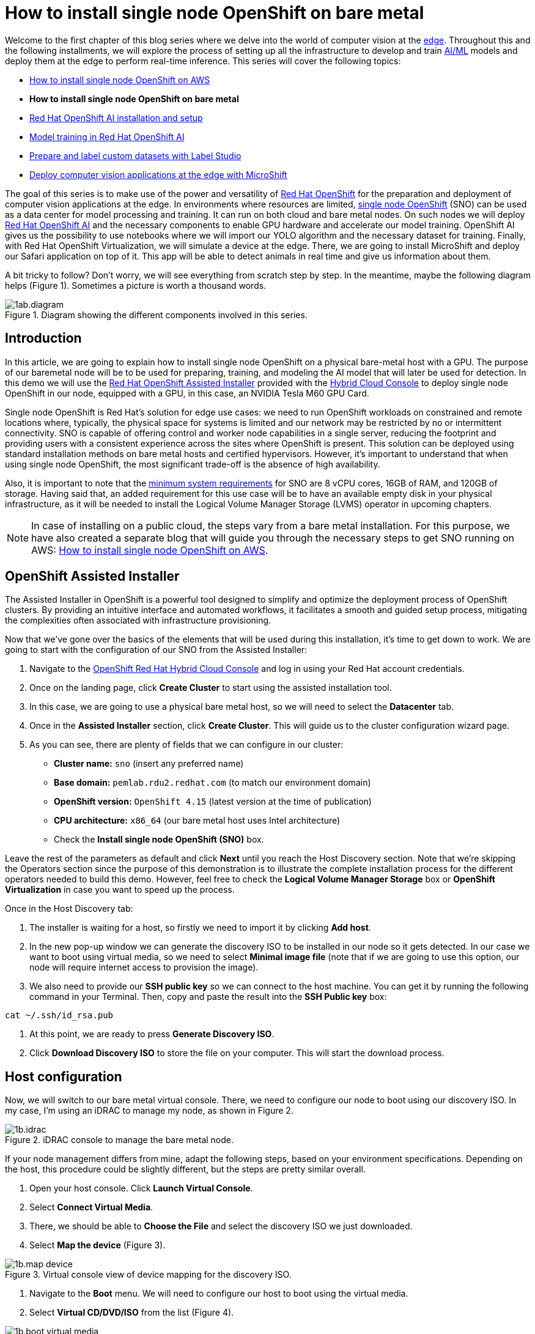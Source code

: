 = How to install single node OpenShift on bare metal

Welcome to the first chapter of this blog series where we delve into the world of computer vision at the https://developers.redhat.com/topics/edge-computing[edge]. Throughout this and the following installments, we will explore the process of setting up all the infrastructure to develop and train https://developers.redhat.com/topics/ai-ml[AI/ML] models and deploy them at the edge to perform real-time inference. This series will cover the following topics:

* https://github.com/OpenShiftDemos/safari-demo/blob/main/docs/sno_aws.adoc[How to install single node OpenShift on AWS]
* **How to install single node OpenShift on bare metal**
* https://github.com/OpenShiftDemos/safari-demo/blob/main/docs/rhoai_setup.adoc[Red Hat OpenShift AI installation and setup]
* https://github.com/OpenShiftDemos/safari-demo/blob/main/docs/training_rhoai.adoc[Model training in Red Hat OpenShift AI]
* https://github.com/OpenShiftDemos/safari-demo/blob/main/docs/label_dataset.adoc[Prepare and label custom datasets with Label Studio]
* https://github.com/OpenShiftDemos/safari-demo/blob/main/docs/deploy_edge.adoc[Deploy computer vision applications at the edge with MicroShift]

The goal of this series is to make use of the power and versatility of https://developers.redhat.com/products/openshift/overview[Red Hat OpenShift] for the preparation and deployment of computer vision applications at the edge. In environments where resources are limited, https://www.redhat.com/en/blog/meet-single-node-openshift-our-smallest-openshift-footprint-edge-architectures[single node OpenShift] (SNO) can be used as a data center for model processing and training. It can run on both cloud and bare metal nodes. On such nodes we will deploy https://developers.redhat.com/products/red-hat-openshift-data-science/overview[Red Hat OpenShift AI] and the necessary components to enable GPU hardware and accelerate our model training. OpenShift AI gives us the possibility to use notebooks where we will import our YOLO algorithm and the necessary dataset for training. Finally, with Red Hat OpenShift Virtualization, we will simulate a device at the edge. There, we are going to install MicroShift and deploy our Safari application on top of it. This app will be able to detect animals in real time and give us information about them.

A bit tricky to follow? Don't worry, we will see everything from scratch step by step. In the meantime, maybe the following diagram helps (Figure 1). Sometimes a picture is worth a thousand words.

image::https://github.com/OpenShiftDemos/safari-demo/blob/main/docs/images/1ab.diagram.png[title="Diagram showing the different components involved in this series."]

== Introduction

In this article, we are going to explain how to install single node OpenShift on a physical bare-metal host with a GPU. The purpose of our baremetal node will be to be used for preparing, training, and modeling the AI model that will later be used for detection. In this demo we will use the https://www.redhat.com/en/blog/how-to-use-the-openshift-assisted-installer[Red Hat OpenShift Assisted Installer] provided with the http://console.redhat.com/[Hybrid Cloud Console] to deploy single node OpenShift in our node, equipped with a GPU, in this case, an NVIDIA Tesla M60 GPU Card.

Single node OpenShift is Red Hat’s solution for edge use cases: we need to run OpenShift workloads on constrained and remote locations where, typically, the physical space for systems is limited and our network may be restricted by no or intermittent connectivity. SNO is capable of offering control and worker node capabilities in a single server, reducing the footprint and providing users with a consistent experience across the sites where OpenShift is present. This solution can be deployed using standard installation methods on bare metal hosts and certified hypervisors. However, it's important to understand that when using single node OpenShift, the most significant trade-off is the absence of high availability. 

Also, it is important to note that the https://docs.openshift.com/container-platform/4.15/installing/installing_sno/install-sno-preparing-to-install-sno.html#install-sno-requirements-for-installing-on-a-single-node_install-sno-preparing[minimum system requirements] for SNO are 8 vCPU cores, 16GB of RAM, and 120GB of storage. Having said that, an added requirement for this use case will be to have an available empty disk in your physical infrastructure, as it will be needed to install the Logical Volume Manager Storage (LVMS) operator in upcoming chapters. 

[NOTE]
====
In case of installing on a public cloud, the steps vary from a bare metal installation. For this purpose, we have also created a separate blog that will guide you through the necessary steps to get SNO running on AWS: https://github.com/OpenShiftDemos/safari-demo/blob/main/docs/sno_aws.adoc[How to install single node OpenShift on AWS]. 
====

== OpenShift Assisted Installer

The Assisted Installer in OpenShift is a powerful tool designed to simplify and optimize the deployment process of OpenShift clusters. By providing an intuitive interface and automated workflows, it facilitates a smooth and guided setup process, mitigating the complexities often associated with infrastructure provisioning. 

Now that we've gone over the basics of the elements that will be used during this installation, it's time to get down to work. We are going to start with the configuration of our SNO from the Assisted Installer:

1. Navigate to the https://console.redhat.com/openshift[OpenShift Red Hat Hybrid Cloud Console] and log in using your Red Hat account credentials.
2. Once on the landing page, click **Create Cluster** to start using the assisted installation tool.
3. In this case, we are going to use a physical bare metal host, so we will need to select the **Datacenter** tab.
4. Once in the **Assisted Installer** section, click **Create Cluster**. This will guide us to the cluster configuration wizard page.
5. As you can see, there are plenty of fields that we can configure in our cluster:
* **Cluster name:** `sno` (insert any preferred name)
* **Base domain:** `pemlab.rdu2.redhat.com` (to match our environment domain)
* **OpenShift version:** `OpenShift 4.15` (latest version at the time of publication)
* **CPU architecture:** `x86_64` (our bare metal host uses Intel architecture)
* Check the **Install single node OpenShift (SNO)** box.

Leave the rest of the parameters as default and click **Next** until you reach the Host Discovery section. Note that we're skipping the Operators section since the purpose of this demonstration is to illustrate the complete installation process for the different operators needed to build this demo. However, feel free to check the **Logical Volume Manager Storage** box or **OpenShift Virtualization** in case you want to speed up the process. 

Once in the Host Discovery tab:

1. The installer is waiting for a host, so firstly we need to import it by clicking **Add host**.
2. In the new pop-up window we can generate the discovery ISO to be installed in our node so it gets detected. In our case we want to boot using virtual media, so we need to select **Minimal image file** (note that if we are going to use this option, our node will require internet access to provision the image).
3. We also need to provide our **SSH public key** so we can connect to the host machine. You can get it by running the following command in your Terminal. Then, copy and paste the result into the **SSH Public key** box:
[source, bash]
----
cat ~/.ssh/id_rsa.pub
----
4. At this point, we are ready to press **Generate Discovery ISO**.
5. Click **Download Discovery ISO** to store the file on your computer. This will start the download process.

== Host configuration

Now, we will switch to our bare metal virtual console. There, we need to configure our node to boot using our discovery ISO. In my case, I’m using an iDRAC to manage my node, as shown in Figure 2. 

image::https://github.com/OpenShiftDemos/safari-demo/blob/main/docs/images/1b.idrac.png[title="iDRAC console to manage the bare metal node."]

If your node management differs from mine, adapt the following steps, based on your environment specifications. Depending on the host, this procedure could be slightly different, but the steps are pretty similar overall.

1. Open your host console. Click **Launch Virtual Console**.
2. Select **Connect Virtual Media**.
3. There, we should be able to **Choose the File** and select the discovery ISO we just downloaded.
4. Select **Map the device** (Figure 3).

image::https://github.com/OpenShiftDemos/safari-demo/blob/main/docs/images/1b.map-device.png[title="Virtual console view of device mapping for the discovery ISO."]

5. Navigate to the **Boot** menu. We will need to configure our host to boot using the virtual media.
6. Select **Virtual CD/DVD/ISO** from the list (Figure 4).

image::https://github.com/OpenShiftDemos/safari-demo/blob/main/docs/images/1b.boot-virtual-media.png[title="Virtual console view of the boot menu with Virtual CD/DVD/ISO selected as the First Boot Device."]

7. Finally, all we need to do is reboot the system. Click **Power Off System** and then **Power On the System** again. With this, the Discovery installation will begin (Figure 5).

image::https://github.com/OpenShiftDemos/safari-demo/blob/main/docs/images/1b.host-discovery-boot.png[title="Boot-up option to Boot to Virtual CD Boot Requested by iDRAC."]

Once finished, go back to the OpenShift Red Hat Hybrid Cloud Console, where we will be able to see that our machine has been automatically recognized and listed in the Host Inventory section. Make sure to wait for the Status to change to Ready before proceeding to the next steps.

image::https://github.com/OpenShiftDemos/safari-demo/blob/main/docs/images/1b.host-inventory.png[title="In the host discovery section of the wizard, confirm that the host’s status is ready."]

At this point we can directly jump to the end of the process. 

1. Click **Next** to navigate to the Storage section, where we can list all the disks present in our node. 
2. Click **Next** again, and that will guide you to the Networking section. 
3. Our node has already configured all the networking infrastructure, so all we have to do is select the **Machine network** IP range we want to use. To configure your environment network, refer to the https://access.redhat.com/documentation/en-us/openshift_container_platform/4.15/html/installing/installing-on-bare-metal#installing-bare-metal[OpenShift networking documentation]. Figure 7 shows what my networking configuration looks like.

image::https://github.com/OpenShiftDemos/safari-demo/blob/main/docs/images/1b.networking.png[title="Networking configuration example."]

4. In the Networking section of the wizard, confirm that **Machine Network** is correct and that the **Host SSH Public Key** box is checked.

After completing these configurations in our host, we will be ready to move onto the SNO installation process.

== SNO installation

Now that our host is properly configured to allocate a single node OpenShift cluster, we are ready to proceed with the installation. 

1. Click **Next** to see a summary of your cluster details from the Review and create section. 
2. If everything is looking good, press **Install cluster**.
3. The installer will automatically complete all the steps needed to have the node up and running. We can track this process through the progress bar. It should take around 30 minutes to finish the installation. However, this can vary depending on your host’s resources.
4. Once it finishes you should see several checkmarks to show that your installation is complete (Figure 8).

image::https://github.com/OpenShiftDemos/safari-demo/blob/main/docs/images/1b.installation-finish.png[title="After the installation has been initiated, confirm in the installation wizard window that the Control Plane and Initialization processes have been completed, and that the Installation has successfully been completed."]

== Accessing our SNO

Once the installation has finished, we can access the OpenShift node using the credentials provided under the installation bar. You should be able to find the URL to the Web console, the kubeadmin user, and the password that we will use to authenticate.

image::https://github.com/OpenShiftDemos/safari-demo/blob/main/docs/images/1b.credentials.png[title="In the OpenShift node installation window, view the Web Console URL, username, and password for authentication."]

To access the web console, click **Launch OpenShift Console** (Figure 10). A new pop-up window will appear. You will probably see a message warning you about the security of the page. This has to do with the fact that the certificates in OpenShift have been signed by ourselves and not any certified CA. We can safely ignore it.

image::https://github.com/OpenShiftDemos/safari-demo/blob/main/docs/images/1b.troubleshooting.png[title="In the OpenShift node login window, copy and paste the log entries to launch the OpenShift Console."]

[NOTE]
====
You might need to configure your machine to resolve its hostname beforehand. We can do this by either adding the record to the DNS server or locally in the `/etc/hosts` configuration file. Copy and paste the entries there and again click **Launch OpenShift Console**.
====

Once on the login page, we will use the credentials provided after the SNO installation (kubeadmin user plus its password) to access our cluster. With this, we have successfully logged into the single node OpenShift web console.

However, some users may prefer to use the command line instead of the graphical interface, which we can do to run most of the commands. Follow the next steps to find the login command and begin using the command-line interface.

1. Once on the Web Console, connect to the SNO by clicking on the current user **kube:admin** in the upper right corner. Select **Copy login command** (Figure 11).

image::https://github.com/OpenShiftDemos/safari-demo/blob/main/docs/images/1ab.loging-command.png[title="In the Web Console, choose the Copy login command option under the user drop-down."]

2. This will open a new tab in our web browser. If we click **Display token**, we can copy the oc login command shown and paste it into our terminal. By doing this, we should be able to interact with our SNO using the command line interface.

Now run the following command to ensure everything is settled correctly:
[source, bash]
----
oc get node
----

The output should look similar to this:
[source, bash]
----
NAME                         STATUS  ROLES                          AGE     VERSION
sno.pemlab.rdu2.redhat.com   Ready   control-plane,master,worker    5m      v1.28.6+6216ea1
----

There you have it: a fresh single node OpenShift with control and worker capabilities ready for you.

== Video demo

The following video demo guides you through the process of  the viewer will be guided through the process of installing Single Node OpenShift on a physical bare metal machine using the Assisted Installer as described in this article.

video::https://www.youtube.com/watch?v=Jz_5EbFTuZw[]

== Next steps

In this article, we have covered the deployment of single node OpenShift on a physical bare metal node utilizing the OpenShift Assisted Installer, thus simplifying the setup process for OpenShift clusters. 

In the next article in this series, we will focus on the infrastructure configuration needed to deploy Red Hat OpenShift AI before starting to work on the object-detection model: https://github.com/OpenShiftDemos/safari-demo/blob/main/docs/rhoai_setup.adoc[Red Hat OpenShift AI installation and setup].
